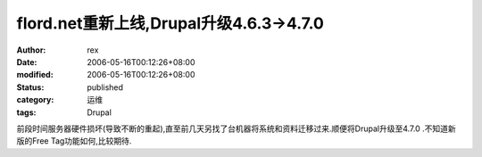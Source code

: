 
flord.net重新上线,Drupal升级4.6.3->4.7.0
####################################################################


:author: rex
:date: 2006-05-16T00:12:26+08:00
:modified: 2006-05-16T00:12:26+08:00
:status: published
:category: 运维
:tags: Drupal


前段时间服务器硬件损坏(导致不断的重起),直至前几天另找了台机器将系统和资料迁移过来.顺便将Drupal升级至4.7.0 .不知道新版的Free Tag功能如何,比较期待.
